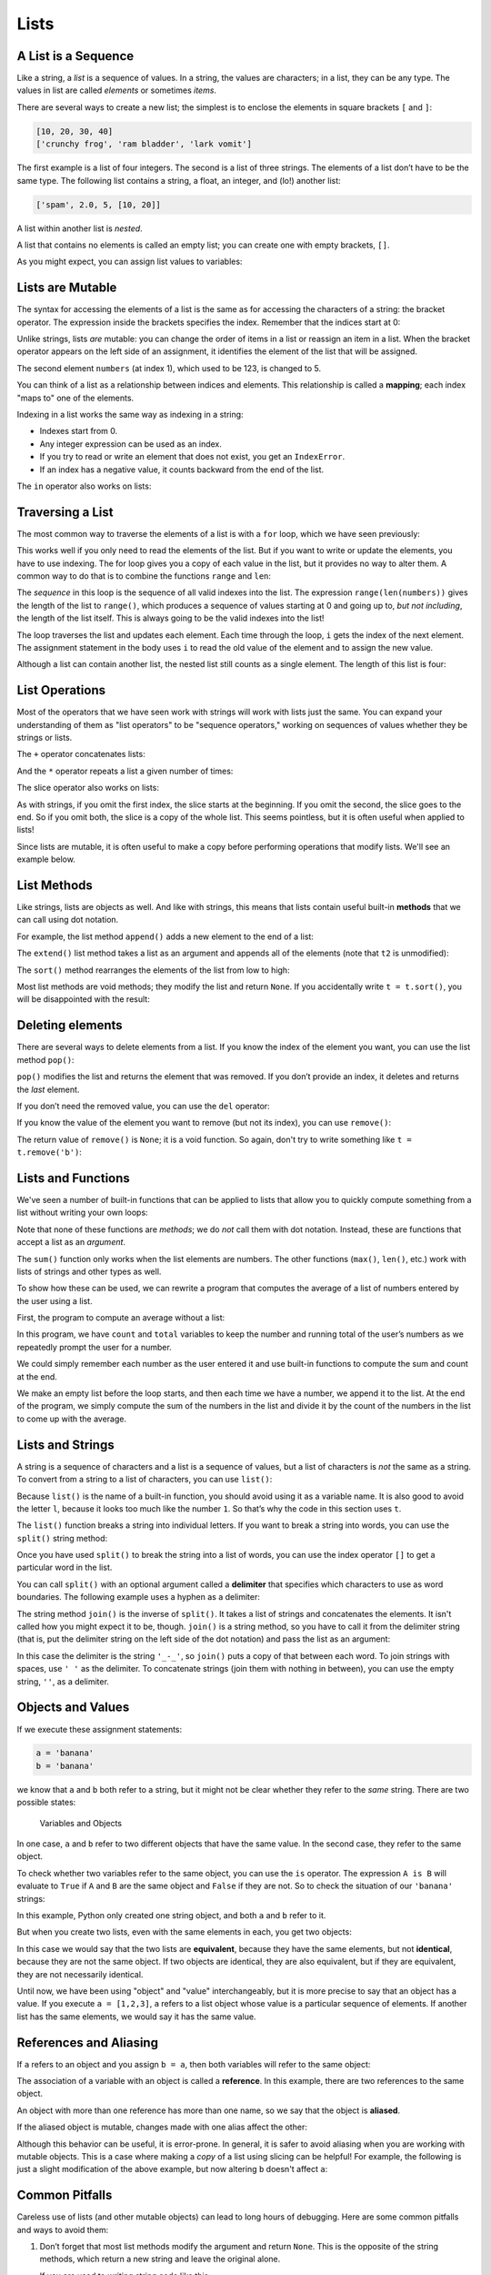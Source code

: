 Lists
=====

.. index:: list, type;list

A List is a Sequence
--------------------

.. index:: list;element, list;item

Like a string, a *list* is a sequence of values. In a string, the values
are characters; in a list, they can be any type. The values in list are
called *elements* or sometimes *items*.

There are several ways to create a new list; the simplest is to enclose
the elements in square brackets ``[`` and ``]``:

.. code:: python

   [10, 20, 30, 40]
   ['crunchy frog', 'ram bladder', 'lark vomit']

The first example is a list of four integers. The second is a list of
three strings. The elements of a list don’t have to be the same type.
The following list contains a string, a float, an integer, and (lo!)
another list:

.. index:: nested list, list;nested

.. code:: python

   ['spam', 2.0, 5, [10, 20]]

A list within another list is *nested*.

.. index:: empty list, list;empty

A list that contains no elements is called an empty list; you can create
one with empty brackets, ``[]``.

As you might expect, you can assign list values to variables:

.. activecode:: lists01

   cheeses = ['Cheddar', 'Edam', 'Gouda']
   numbers = [17, 123]
   empty = []
   print(cheeses, numbers, empty)
   
.. index:: list;element
.. index:: indexing
.. index:: bracket operator
.. index:: operator;bracket
.. index:: mutability
.. index:: item assignment
.. index:: assignment;item

Lists are Mutable
-----------------

The syntax for accessing the elements of a list is the same as for
accessing the characters of a string: the bracket operator. The
expression inside the brackets specifies the index. Remember that the
indices start at 0:

.. activecode:: lists01b

   cheeses = ['Cheddar', 'Edam', 'Gouda']
   print(cheeses[0])

Unlike strings, lists *are* mutable: you can change the order of
items in a list or reassign an item in a list. When the bracket operator
appears on the left side of an assignment, it identifies the element of
the list that will be assigned.

.. activecode:: lists02

   numbers = [17, 123]
   print(numbers)
   numbers[1] = 5
   print(numbers)

The second element ``numbers`` (at index 1), which used to be 123, is changed
to 5.

You can think of a list as a relationship between indices and elements.
This relationship is called a **mapping**; each index "maps to" one of the
elements.

.. index:: exception;IndexError
.. index:: IndexError

Indexing in a list works the same way as indexing in a string:

- Indexes start from 0.
- Any integer expression can be used as an index.
- If you try to read or write an element that does not exist, you get
  an ``IndexError``.
- If an index has a negative value, it counts backward from the end of
  the list.

.. index:: list;index, list;membership
.. index:: membership;list, in operator
.. index:: operator;in

The ``in`` operator also works on lists:

.. activecode:: lists02b

   cheeses = ['Cheddar', 'Edam', 'Gouda']
   print('Edam' in cheeses)
   print('Brie' in cheeses)
   

.. index:: list;traversal, traversal;list
.. index:: for loop, loop;for
.. index:: statement;for
.. index:: looping;with indices
.. index:: index;looping with
.. index:: item update, update;item

Traversing a List
-----------------

The most common way to traverse the elements of a list is with a ``for``
loop, which we have seen previously:

.. activecode:: lists03

   cheeses = ['Cheddar', 'Edam', 'Gouda']
   for cheese in cheeses:
       print(cheese)

This works well if you only need to read the elements of the list. But if you
want to write or update the elements, you have to use indexing.  The for loop
gives you a copy of each value in the list, but it provides no way to alter
them.  A common way to do that is to combine the functions ``range`` and
``len``:

.. activecode:: lists04

   numbers = [17, 123, 42]
   print("Before:", numbers)
   
   for i in range(len(numbers)):
       numbers[i] = numbers[i] * 2
       
   print("After:", numbers)

The *sequence* in this loop is the sequence of all valid indexes into the list.  The expression ``range(len(numbers))`` gives the length of the list to ``range()``, which produces a sequence of values starting at 0 and going up to, *but not including*, the length of the list itself.  This is always going to be the valid indexes into the list!

The loop traverses the list and updates each element. Each time through the
loop, ``i`` gets the index of the next element. The assignment statement in the
body uses ``i`` to read the old value of the element and to assign the new
value.

.. index:: nested list, list;nested

Although a list can contain another list, the nested list still counts
as a single element. The length of this list is four:

.. activecode:: lists05

   nested_list = ['spam', 1, ['Brie', 'Roquefort', 'Pol le Veq'], [1, 2, 3]]
   print(len(nested_list))


.. index:: list;operation

List Operations
---------------

Most of the operators that we have seen work with strings will work with lists just the same.  You can expand your understanding of them as "list operators" to be "sequence operators," working on sequences of values whether they be strings or lists.

.. index:: concatenation;list
.. index:: list;concatenation

The ``+`` operator concatenates lists:

.. activecode:: lists06

   a = [1, 2, 3]
   b = [4, 5, 6]
   c = a + b
   print(c)

.. index:: repetition;list
.. index:: list;repetition

And the ``*`` operator repeats a list a given number of times:

.. activecode:: lists06b

   print([0] * 4)
   print([1, 2, 3] * 3)

.. index:: slice operator, operator;slice
.. index:: index;slice, list;slice
.. index:: slice;list

The slice operator also works on lists:

.. activecode:: lists06c

   t = ['a', 'b', 'c', 'd', 'e', 'f']
   print(t[1:3])
   print(t[:4])
   print(t[3:])

.. index:: list;copy, slice;copy
.. index:: copy;slice

As with strings, if you omit the first index, the slice starts at the
beginning. If you omit the second, the slice goes to the end. So if you omit
both, the slice is a copy of the whole list.  This seems pointless, but it is
often useful when applied to lists!

.. activecode:: lists06d

   t = ['a', 'b', 'c', 'd', 'e', 'f']
   print(t[:])

.. index:: mutability

Since lists are mutable, it is often useful to make a copy before performing
operations that modify lists.  We'll see an example below.

.. index:: list;method, method;list
.. index:: append method, method;append
.. index:: extend method, method;extend
.. index:: sort method, method;sort

List Methods
------------

Like strings, lists are objects as well.  And like with strings, this means
that lists contain useful built-in **methods** that we can call using dot
notation.  

For example, the list method ``append()`` adds a new element to the end of a
list:

.. activecode:: lists08

   t = ['a', 'b', 'c']
   print("Before:", t)
   t.append('d')
   print("After:", t)

The ``extend()`` list method takes a list as an argument and appends all of the
elements (note that ``t2`` is unmodified):

.. activecode:: lists09

   t1 = ['a', 'b', 'c']
   t2 = ['d', 'e']
   print("t1 Before:", t1)
   print("t2 Before:", t2)
   t1.extend(t2)
   print("t1 After:", t1)
   print("t2 After:", t2)

The ``sort()`` method rearranges the elements of the list from low to high:

.. activecode:: lists10a

   t = ['d', 'c', 'e', 'b', 'a']
   print("Before:", t)
   t.sort()
   print("After:", t)

Most list methods are void methods; they modify the list and return ``None``.
If you accidentally write ``t = t.sort()``, you will be disappointed with the
result:

.. activecode:: lists10b

   t = ['d', 'c', 'e', 'b', 'a']
   print("Before:", t)
   t = t.sort()
   print("After:", t)


.. index:: element deletion
.. index:: deletion;element of list
.. index:: pop method, method;pop
.. index:: del operator, operator;del
.. index:: remove method, method;remove

Deleting elements
-----------------

There are several ways to delete elements from a list. If you know the
index of the element you want, you can use the list method ``pop()``:

.. activecode:: lists11

   t = ['a', 'b', 'c']
   print("Before:", t)
   x = t.pop(1)
   print("After:", t)
   print("x:", x)

``pop()`` modifies the list and returns the element that was removed. If you
don’t provide an index, it deletes and returns the *last* element.

If you don’t need the removed value, you can use the ``del`` operator:

.. activecode:: lists12

   t = ['a', 'b', 'c']
   print("Before:", t)
   del t[1]
   print("After:", t)

If you know the value of the element you want to remove (but not its index),
you can use ``remove()``:

.. activecode:: lists13a

   t = ['a', 'b', 'c']
   print("Before:", t)
   t.remove('b')
   print("After:", t)

The return value of ``remove()`` is ``None``; it is a void function.  So again,
don't try to write something like ``t = t.remove('b')``:

.. activecode:: lists13b

   t = ['a', 'b', 'c']
   print("Before:", t)
   t = t.remove('b')
   print("After:", t)


Lists and Functions
-------------------

We've seen a number of built-in functions that can be applied to lists that
allow you to quickly compute something from a list without writing your own
loops:

.. activecode:: lists14a

   nums = [3, 41, 12, 9, 74, 15]
   print(len(nums))
   print(max(nums))
   print(min(nums))
   print(sum(nums))
   print(sum(nums)/len(nums))

Note that none of these functions are *methods*; we do *not* call them with dot
notation.  Instead, these are functions that accept a list as an *argument*.

The ``sum()`` function only works when the list elements are numbers.
The other functions (``max()``, ``len()``, etc.) work with lists of
strings and other types as well.

To show how these can be used, we can rewrite a program that computes the
average of a list of numbers entered by the user using a list.

First, the program to compute an average without a list:

.. activecode:: lists15

   total = 0
   count = 0
   while (True):
       inp = input('Enter a number ("done" to stop): ')
       if inp == 'done':
           break
       value = float(inp)
       total = total + value
       count = count + 1

   average = total / count
   print('Average:', average)

In this program, we have ``count`` and ``total`` variables to keep the
number and running total of the user’s numbers as we repeatedly prompt
the user for a number.

We could simply remember each number as the user entered it and use
built-in functions to compute the sum and count at the end.

.. activecode:: lists16

   numlist = list()
   while (True):
       inp = input('Enter a number ("done" to stop): ')
       if inp == 'done':
           break
       value = float(inp)
       numlist.append(value)

   average = sum(numlist) / len(numlist)
   print('Average:', average)

We make an empty list before the loop starts, and then each time we have
a number, we append it to the list. At the end of the program, we simply
compute the sum of the numbers in the list and divide it by the count of
the numbers in the list to come up with the average.


.. index:: list;function, function;list
.. index:: split method, method;split
.. index:: join method, method;join

Lists and Strings
-----------------

A string is a sequence of characters and a list is a sequence of values,
but a list of characters is *not* the same as a string. To convert from a
string to a list of characters, you can use ``list()``:

.. activecode:: lists17

   s = 'spam'
   t = list(s)
   print(s)
   print(t)

Because ``list()`` is the name of a built-in function, you should avoid using
it as a variable name.  It is also good to avoid the letter ``l``, because it
looks too much like the number ``1``. So that’s why the code in this section
uses ``t``.

The ``list()`` function breaks a string into individual letters. If you
want to break a string into words, you can use the ``split()`` string method:

.. activecode:: lists18

   s = 'pining for the fjords'
   t = s.split()
   print(s)
   print(t)

Once you have used ``split()`` to break the string into a list of words, you can
use the index operator ``[]`` to get a particular word in the list.

You can call ``split()`` with an optional argument called a **delimiter**
that specifies which characters to use as word boundaries. The following
example uses a hyphen as a delimiter:

.. activecode:: lists19

   s = 'duck-duck-duck-duck-goose!'
   delimiter = '-'
   t = s.split(delimiter)
   print(s)
   print(t)

The string method ``join()`` is the inverse of ``split()``. It takes a list of
strings and concatenates the elements.  It isn't called how you might expect it
to be, though.  ``join()`` is a string method, so you have to call it from the
delimiter string (that is, put the delimiter string on the left side of the dot
notation) and pass the list as an argument:

.. activecode:: lists20a

   t = ['pining', 'for', 'the', 'fjords']
   delimiter = '_-_'
   s = delimiter.join(t)
   print(t)
   print(s)


In this case the delimiter is the string ``'_-_'``, so ``join()`` puts a copy
of that between each word.  To join strings with spaces, use ``' '`` as the
delimiter.  To concatenate strings (join them with nothing in between), you can
use the empty string, ``''``, as a delimiter.

.. activecode:: lists20b

   t = ['pining', 'for', 'the', 'fjords']

   # Join with spaces
   delimiter1 = ' '
   s1 = delimiter1.join(t)
   print(t)
   print(s1)

   # Concatenate (join with nothing between the strings)
   delimiter2 = ''
   s2 = delimiter2.join(t)
   print(t)
   print(s2)

.. index:: object, value
.. index:: is operator, operator;is
.. index:: equivalence, identity

Objects and Values
------------------

If we execute these assignment statements:

.. code:: python

   a = 'banana'
   b = 'banana'

we know that ``a`` and ``b`` both refer to a string, but it might not be clear
whether they refer to the *same* string. There are two possible states:

.. figure:: figs/list1.svg
   :alt: Variables and Objects

   Variables and Objects

In one case, ``a`` and ``b`` refer to two different objects that have
the same value.  In the second case, they refer to the same object.

To check whether two variables refer to the same object, you can use the ``is``
operator.  The expression ``A is B`` will evaluate to ``True`` if ``A`` and
``B`` are the same object and ``False`` if they are not.  So to check the
situation of our ``'banana'`` strings:

.. activecode:: lists22

   a = 'banana'
   b = 'banana'
   print(a is b)   

In this example, Python only created one string object, and both ``a`` and
``b`` refer to it.

But when you create two lists, even with the same elements in each, you get two
objects:

.. activecode:: lists23

   a = [1, 2, 3]
   b = [1, 2, 3]
   print(a is b)
   
In this case we would say that the two lists are **equivalent**, because they
have the same elements, but not **identical**, because they are not the same
object. If two objects are identical, they are also equivalent, but if they are
equivalent, they are not necessarily identical.

Until now, we have been using "object" and "value" interchangeably, but it is
more precise to say that an object has a value. If you execute ``a = [1,2,3]``,
``a`` refers to a list object whose value is a particular sequence of elements.
If another list has the same elements, we would say it has the same value.

.. index:: reference
.. index:: aliasing, reference;aliasing

References and Aliasing
-----------------------

If ``a`` refers to an object and you assign ``b = a``, then both variables will
refer to the same object:

.. activecode:: lists24

   a = [1, 2, 3]
   b = a
   print(b is a)

The association of a variable with an object is called a **reference**. In this
example, there are two references to the same object.

An object with more than one reference has more than one name, so we say that
the object is **aliased**.

If the aliased object is mutable, changes made with one alias affect the
other:

.. activecode:: lists25a

   a = [1, 2, 3]
   b = a
   print("a before:", a)
   print("b before:", b)

   b[0] = 17
   print("a after:", a)
   print("b after:", b)


Although this behavior can be useful, it is error-prone. In general, it
is safer to avoid aliasing when you are working with mutable objects.  This is
a case where making a *copy* of a list using slicing can be helpful!  For
example, the following is just a slight modification of the above example, but
now altering ``b`` doesn't affect ``a``:

.. activecode:: lists25b

   a = [1, 2, 3]
   b = a[:]
   print("a before:", a)
   print("b before:", b)

   b[0] = 17
   print("a after:", a)
   print("b after:", b)


.. index:: debugging; lists

Common Pitfalls
---------------

Careless use of lists (and other mutable objects) can lead to long hours
of debugging. Here are some common pitfalls and ways to avoid them:

.. index:: sort method, method;sort

1. Don’t forget that most list methods modify the argument and return
   ``None``. This is the opposite of the string methods, which return a
   new string and leave the original alone.

   If you are used to writing string code like this:

   .. code:: python

      word = word.strip()

   It is tempting to write list code like this:

   .. code:: python

      t = t.sort()           # WRONG!

   Because ``sort()`` returns ``None``, the next operation you perform
   with ``t`` is likely to fail.

   Before using list methods and operators, you should read the documentation
   carefully and try them out a few times. The methods and operators that lists
   share with other sequences (like strings) are documented at
   `https://docs.python.org/3/library/stdtypes.html#common-sequence-operations
   <https://docs.python.org/3/library/stdtypes.html#common-sequence-operations>`_.
   The methods and operators that only apply to mutable sequences are
   documented at
   `https://docs.python.org/3/library/stdtypes.html#mutable-sequence-types
   <https://docs.python.org/3/library/stdtypes.html#mutable-sequence-types>`_.

.. index:: idiom

2. Pick an idiom and stick with it.

   An "idiom" in programming is a particular style or way of accomplishing
   something.  Part of the problem with lists is that there are too many ways
   to do things.  Of the many options, make sure you consistently use just one
   throughout a program.

   For example, to remove an element from a list, you can use ``pop()``,
   ``remove()``, or ``del``.

   To add an element, you can either use the ``append()`` method or the ``+``
   operator.  Be careful, though.  Don’t forget that these are right:

   .. code:: python

      t.append(x)
      t = t + [x]

   And these are wrong:

   .. code:: python

      t.append([x])          # WRONG!
      t = t.append(x)        # WRONG!
      t + [x]                # WRONG!
      t = t + x              # WRONG!

   Try out each of these examples in the active code block below to make sure
   you understand what they do. Notice that only the last one causes a runtime
   error; the other three are legal, but they do the wrong thing.

   .. activecode:: list_testing01

      t = ['a', 'bee', 'sea', 'D']
      x = 'eeeee'

      # Try out the above examples here:


.. index:: aliasing;copying to avoid
.. index:: copy;to avoid aliasing

3. Make copies to avoid aliasing.

   If you want to use a method like ``sort()`` that modifies the argument,
   but you need to keep the original list as well, you can make a copy first.

   .. code:: python

      orig = t[:]  # orig is a copy of t now
      t.sort()     # t is now sorted, but orig is unmodified

   In this example you could also use the built-in function ``sorted()``,
   which returns a new, sorted list and leaves the original alone. But
   in that case you should avoid using ``sorted`` as a variable name!
